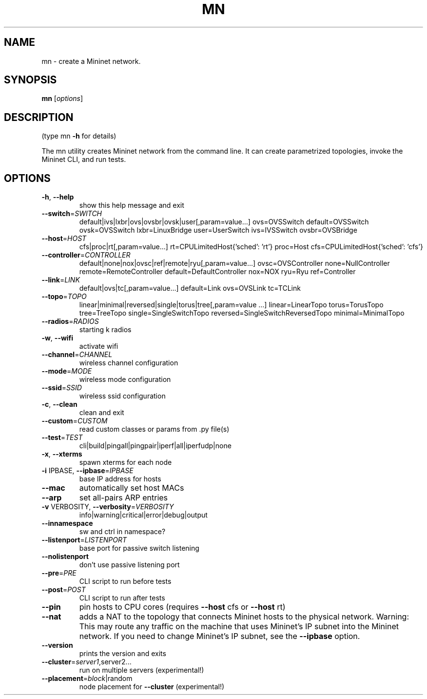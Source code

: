 .\" DO NOT MODIFY THIS FILE!  It was generated by help2man 1.46.5.
.TH MN "1" "May 2015" "mn BetaVersion_0.2" "User Commands"
.SH NAME
mn \- create a Mininet network.
.SH SYNOPSIS
.B mn
[\fI\,options\/\fR]
.SH DESCRIPTION
(type mn \fB\-h\fR for details)
.PP
The mn utility creates Mininet network from the command line. It can create
parametrized topologies, invoke the Mininet CLI, and run tests.
.SH OPTIONS
.TP
\fB\-h\fR, \fB\-\-help\fR
show this help message and exit
.TP
\fB\-\-switch\fR=\fI\,SWITCH\/\fR
default|ivs|lxbr|ovs|ovsbr|ovsk|user[,param=value...]
ovs=OVSSwitch default=OVSSwitch ovsk=OVSSwitch
lxbr=LinuxBridge user=UserSwitch ivs=IVSSwitch
ovsbr=OVSBridge
.TP
\fB\-\-host\fR=\fI\,HOST\/\fR
cfs|proc|rt[,param=value...]
rt=CPULimitedHost{'sched': 'rt'} proc=Host
cfs=CPULimitedHost{'sched': 'cfs'}
.TP
\fB\-\-controller\fR=\fI\,CONTROLLER\/\fR
default|none|nox|ovsc|ref|remote|ryu[,param=value...]
ovsc=OVSController none=NullController
remote=RemoteController default=DefaultController
nox=NOX ryu=Ryu ref=Controller
.TP
\fB\-\-link\fR=\fI\,LINK\/\fR
default|ovs|tc[,param=value...] default=Link
ovs=OVSLink tc=TCLink
.TP
\fB\-\-topo\fR=\fI\,TOPO\/\fR
linear|minimal|reversed|single|torus|tree[,param=value
\&...] linear=LinearTopo torus=TorusTopo tree=TreeTopo
single=SingleSwitchTopo
reversed=SingleSwitchReversedTopo minimal=MinimalTopo
.TP
\fB\-\-radios\fR=\fI\,RADIOS\/\fR
starting k radios
.TP
\fB\-w\fR, \fB\-\-wifi\fR
activate wifi
.TP
\fB\-\-channel\fR=\fI\,CHANNEL\/\fR
wireless channel configuration
.TP
\fB\-\-mode\fR=\fI\,MODE\/\fR
wireless mode configuration
.TP
\fB\-\-ssid\fR=\fI\,SSID\/\fR
wireless ssid configuration
.TP
\fB\-c\fR, \fB\-\-clean\fR
clean and exit
.TP
\fB\-\-custom\fR=\fI\,CUSTOM\/\fR
read custom classes or params from .py file(s)
.TP
\fB\-\-test\fR=\fI\,TEST\/\fR
cli|build|pingall|pingpair|iperf|all|iperfudp|none
.TP
\fB\-x\fR, \fB\-\-xterms\fR
spawn xterms for each node
.TP
\fB\-i\fR IPBASE, \fB\-\-ipbase\fR=\fI\,IPBASE\/\fR
base IP address for hosts
.TP
\fB\-\-mac\fR
automatically set host MACs
.TP
\fB\-\-arp\fR
set all\-pairs ARP entries
.TP
\fB\-v\fR VERBOSITY, \fB\-\-verbosity\fR=\fI\,VERBOSITY\/\fR
info|warning|critical|error|debug|output
.TP
\fB\-\-innamespace\fR
sw and ctrl in namespace?
.TP
\fB\-\-listenport\fR=\fI\,LISTENPORT\/\fR
base port for passive switch listening
.TP
\fB\-\-nolistenport\fR
don't use passive listening port
.TP
\fB\-\-pre\fR=\fI\,PRE\/\fR
CLI script to run before tests
.TP
\fB\-\-post\fR=\fI\,POST\/\fR
CLI script to run after tests
.TP
\fB\-\-pin\fR
pin hosts to CPU cores (requires \fB\-\-host\fR cfs or \fB\-\-host\fR
rt)
.TP
\fB\-\-nat\fR
adds a NAT to the topology that connects Mininet hosts
to the physical network. Warning: This may route any
traffic on the machine that uses Mininet's IP subnet
into the Mininet network. If you need to change
Mininet's IP subnet, see the \fB\-\-ipbase\fR option.
.TP
\fB\-\-version\fR
prints the version and exits
.TP
\fB\-\-cluster\fR=\fI\,server1\/\fR,server2...
run on multiple servers (experimental!)
.TP
\fB\-\-placement\fR=\fI\,block\/\fR|random
node placement for \fB\-\-cluster\fR (experimental!)
